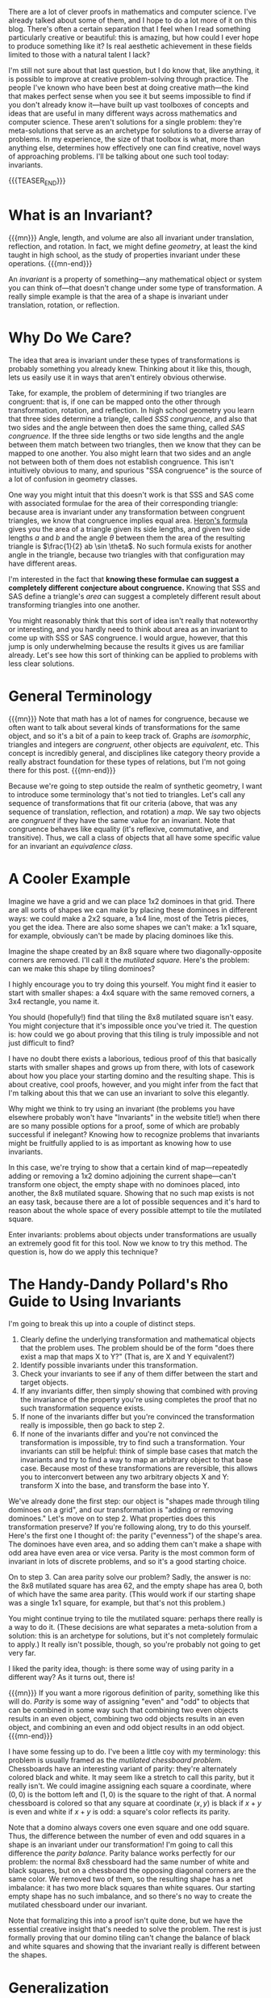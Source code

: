 #+BEGIN_COMMENT
.. title: Problem-Solving Techniques: Invariants
.. slug: problem-solving-techniques-invariants
.. date: 2020-01-07 12:26:06 UTC-05:00
.. tags: math, cs
.. category: problem-solving-techniques
.. link: 
.. description: Using invariants for clever solutions to problems
.. type: text
.. has_math: true
#+END_COMMENT
There are a lot of clever proofs in mathematics and computer science. I've already talked about some
of them, and I hope to do a lot more of it on this blog. There's often a certain separation that I
feel when I read something particularly creative or beautiful: this is amazing, but how could I ever
hope to produce something like it? Is real aesthetic achievement in these fields limited to those
with a natural talent I lack? 

I'm still not sure about that last question, but I do know that, like anything, it is possible to
improve at creative problem-solving through practice. The people I've known who have been best at
doing creative math—the kind that makes perfect sense when you see it but seems impossible to find
if you don't already know it—have built up vast toolboxes of concepts and ideas that are useful in
many different ways across mathematics and computer science. These aren't solutions for a single
problem: they're meta-solutions that serve as an archetype for solutions to a diverse array of
problems. In my experience, the size of that toolbox is what, more than anything else, determines
how effectively one can find creative, novel ways of approaching problems. I'll be talking about one
such tool today: invariants.

{{{TEASER_END}}}

* What is an Invariant?

{{{mn}}}
Angle, length, and volume are also all invariant under translation, reflection, and rotation. In
fact, we might define /geometry/, at least the kind taught in high school, as the study of properties
invariant under these operations.
{{{mn-end}}}

An /invariant/ is a property of something—any mathematical object or system you can think of—that
doesn't change under some type of transformation. A really simple example is that the area of a
shape is invariant under translation, rotation, or reflection. 

* Why Do We Care?
The idea that area is invariant under these types of transformations is probably something you
already knew. Thinking about it like this, though, lets us easily use it in ways that aren't
entirely obvious otherwise.

Take, for example, the problem of determining if two triangles are congruent: that is, if one can be
mapped onto the other through transformation, rotation, and reflection. In high school geometry you
learn that three sides determine a triangle, called /SSS congruence/, and also that two sides and the
angle between then does the same thing, called /SAS congruence/. If the three side lengths or two side
lengths and the angle between them match between two triangles, then we know that they can be mapped
to one another. You also might learn that two sides and an angle not between both of them does not
establish congruence. This isn't intuitively obvious to many, and spurious "SSA congruence" is the
source of a lot of confusion in geometry classes.

One way you might intuit that this doesn't work is that SSS and SAS come with associated formulae
for the area of their corresponding triangle: because area is invariant under any transformation
between congruent triangles, we know that congruence implies equal area. [[https://en.wikipedia.org/wiki/Heron%2527s_formula][Heron's formula]] gives you
the area of a triangle given its side lengths, and given two side lengths $a$ and $b$ and the angle
$\theta$ between them the area of the resulting triangle is $\frac{1}{2} ab \sin \theta$. No such formula
exists for another angle in the triangle, because two triangles with that configuration may have
different areas. 

I'm interested in the fact that *knowing these formulae can suggest a completely different*
*conjecture about congruence.* Knowing that SSS and SAS define a triangle's /area/ can suggest a
completely different result about transforming triangles into one another.

You might reasonably think that this sort of idea isn't really that noteworthy or interesting, and
you hardly need to think about area as an invariant to come up with SSS or SAS congruence. I would
argue, however, that this jump is only underwhelming because the results it gives us are familiar
already. Let's see how this sort of thinking can be applied to problems with less clear solutions.

* General Terminology

{{{mn}}} 
Note that math has a lot of names for congruence, because we often want to talk about
several kinds of transformations for the same object, and so it's a bit of a pain to keep track
of. Graphs are /isomorphic/, triangles and integers are /congruent/, other objects are /equivalent/,
etc. This concept is incredibly general, and disciplines like category theory provide a really
abstract foundation for these types of relations, but I'm not going there for this post.
{{{mn-end}}}

Because we're going to step outside the realm of synthetic geometry, I want to introduce some
terminology that's not tied to triangles. Let's call any sequence of transformations that fit our
criteria (above, that was any sequence of translation, reflection, and rotation) a /map/. We say two
objects are /congruent/ if they have the same value for an invariant. Note that congruence behaves
like equality (it's reflexive, commutative, and transitive). Thus, we call a class of objects that
all have some specific value for an invariant an /equivalence class/. 

* A Cooler Example
Imagine we have a grid and we can place 1x2 dominoes in that grid. There are all sorts of shapes we
can make by placing these dominoes in different ways: we could make a 2x2 square, a 1x4 line, most
of the Tetris pieces, you get the idea. There are also some shapes we can't make: a 1x1 square, for
example, obviously can't be made by placing dominoes like this.

Imagine the shape created by an 8x8 square where two diagonally-opposite corners are removed. I'll
call it the /mutilated square./ Here's the problem: can we make this shape by tiling dominoes?

I highly encourage you to try doing this yourself. You might find it easier to start with smaller
shapes: a 4x4 square with the same removed corners, a 3x4 rectangle, you name it. 

You should (hopefully!) find that tiling the 8x8 mutilated square isn't easy. You might conjecture
that it's impossible once you've tried it. The question is: how could we go about proving that this
tiling is truly impossible and not just difficult to find?

I have no doubt there exists a laborious, tedious proof of this that basically starts with smaller
shapes and grows up from there, with lots of casework about how you place your starting domino and
the resulting shape. This is about creative, cool proofs, however, and you might infer from the
fact that I'm talking about this that we can use an invariant to solve this elegantly.

Why might we think to try using an invariant (the problems you have elsewhere probably won't have
"Invariants" in the website title!) when there are so many possible options for a proof, some of
which are probably successful if inelegant? Knowing how to recognize problems that invariants might
be fruitfully applied to is as important as knowing how to use invariants.

In this case, we're trying to show that a certain kind of map—repeatedly adding or removing a 1x2
domino adjoining the current shape—can't transform one object, the empty shape with no dominoes
placed, into another, the 8x8 mutilated square. Showing that no such map exists is not an easy task,
because there are a lot of possible sequences and it's hard to reason about the whole space of every
possible attempt to tile the mutilated square.

Enter invariants: problems about objects under transformations are usually an extremely good fit for
this tool. Now we know to try this method. The question is, how do we apply this technique?

* The Handy-Dandy Pollard's Rho Guide to Using Invariants
I'm going to break this up into a couple of distinct steps.

1. Clearly define the underlying transformation and mathematical objects that the problem uses. The
   problem should be of the form "does there exist a map that maps X to Y?" (That is, are X and Y
   equivalent?)
2. Identify possible invariants under this transformation.
3. Check your invariants to see if any of them differ between the start and target objects.
4. If any invariants differ, then simply showing that combined with proving the invariance of the
   property you're using completes the proof that no such transformation sequence exists.
5. If none of the invariants differ but you're convinced the transformation really is impossible,
   then go back to step 2.
6. If none of the invariants differ and you're not convinced the transformation is impossible, try
   to find such a transformation. Your invariants can still be helpful: think of simple base cases
   that match the invariants and try to find a way to map an arbitrary object to that base
   case. Because most of these transformations are reversible, this allows you to interconvert
   between any two arbitrary objects X and Y: transform X into the base, and transform the base into
   Y.

We've already done the first step: our object is "shapes made through tiling dominoes on a grid",
and our transformation is "adding or removing dominoes." Let's move on to step 2. What properties
does this transformation preserve? If you're following along, try to do this yourself. Here's the
first one I thought of: the parity ("evenness") of the shape's area. The dominoes have even area,
and so adding them can't make a shape with odd area have even area or vice versa. Parity is the most
common form of invariant in lots of discrete problems, and so it's a good starting choice.

On to step 3. Can area parity solve our problem? Sadly, the answer is no: the 8x8 mutilated square
has area 62, and the empty shape has area 0, both of which have the same area parity. (This would
work if our starting shape was a single 1x1 square, for example, but that's not this problem.)

You might continue trying to tile the mutilated square: perhaps there really is a way to do
it. (These decisions are what separates a meta-solution from a solution: this is an archetype for
solutions, but it's not completely formulaic to apply.) It really isn't possible, though, so you're
probably not going to get very far.

I liked the parity idea, though: is there some way of using parity in a different way? As it turns
out, there is!

{{{mn}}}
If you want a more rigorous definition of parity, something like this will do. /Parity/ is some way of
assigning "even" and "odd" to objects that can be combined in some way such that combining two even
objects results in an even object, combining two odd objects results in an even object, and
combining an even and odd object results in an odd object.
{{{mn-end}}}

I have some fessing up to do. I've been a little coy with my terminology: this problem is usually
framed as the /mutilated/ /chessboard problem./ Chessboards have an interesting variant of parity:
they're alternately colored black and white. It may seem like a stretch to call this parity, but it
really isn't. We could imagine assigning each square a coordinate, where $(0, 0)$ is the bottom left
and $(1, 0)$ is the square to the right of that. A normal chessboard is colored so that any square
at coordinate $(x, y)$ is black if $x + y$ is even and white if $x + y$ is odd: a square's color
reflects its parity.

Note that a domino always covers one even square and one odd square. Thus, the difference between
the number of even and odd squares in a shape is an invariant under our transformation! I'm going to
call this difference the /parity balance./ Parity balance works perfectly for our problem: the normal
8x8 chessboard had the same number of white and black squares, but on a chessboard the opposing
diagonal corners are the same color. We removed two of them, so the resulting shape has a net
imbalance: it has two more black squares than white squares. Our starting empty shape has no such
imbalance, and so there's no way to create the mutilated chessboard under our invariant.

Note that formalizing this into a proof isn't quite done, but we have the essential creative insight
that's needed to solve the problem. The rest is just formally proving that our domino tiling can't
change the balance of black and white squares and showing that the invariant really is different
between the shapes.

* Generalization
Using invariance is especially fruitful because it suggests a number of other very interesting
questions. Specifically, we know that our two invariants are /necessary/ for a map to exist between
two shapes X and Y. In math, once you've shown that something is necessary, it's often fruitful to
then ask if it's /sufficient/: that any object X can be mapped to any object Y in its equivalence
class. 

Sadly, the answer to this question is no: a counterexample is that a T-shape like the one in Tetris
satisfies both of our invariants but can't be tiled with dominoes.

You might reasonably ask if there is some invariant that is both necessary and sufficient for this
transformation. This is an excellent question! The answer is yes, but it's substantially more
complicated than what I could reasonably introduce here.[[https://www.jstor.org/stable/2324578][ This paper]] (cited in the margin)
establishes such an invariant and shows an approach that can work for other types of tiling. 

{{{mn}}}
Thurston, W. (1990). Conway's Tiling Groups. The American Mathematical Monthly, 97(8), 757-773. doi:10.2307/2324578
{{{mn-end}}}

* Gallery
Now that we've developed one example in full, I want to quickly run through a bunch of other
problems where invariants are useful as a way to aid the reader in recognizing possible invariants
in other problems. I'm not going to go in-depth on any of them, but I'll provide links for the
interested reader to learn more.

** The 15 puzzle
There's a famous sliding block [[https://en.wikipedia.org/wiki/15_puzzle][puzzle]] that starts with a 4x4 grid tiled with numbers, with the last
16 tile missing. The task is to switch the 14 and 15 tiles. There's a parity invariant, a bit too
complicated to get into here, that shows that this puzzle is impossible in its standard form: this
didn't stop Sam Loyd, famed puzzle author, from offering $1,000 for doing just that!
** Rubik's Cube
There's another parity invariant here that applies to the standard Rubik's cube: it's impossible to
switch two adjacent edge pieces without doing anything else. (If you have any friends who solve
Rubik's cubes, this is good for a laugh: dissassemble two edges and switch them, then shuffle the
whole thing and see how long it takes them to figure it out.) As it happens, this parity combined
with the orientation of the corners is sufficient for two cubes to be congruent: there are 12 such
equivalence classes, and so a cube randomly disassembled and put back together has only a 1 in 12
chance of being soluble.
** Polygon Dissection
Given two polygons, can you cut one into pieces and reassemble them to get the other? The invariant
that is most useful here is area. Satisfyingly, unlike our dominoes, this time area is both
necessary and sufficient for two shapes to be "scissors-congruent" (to distinguish it from normal
congruence of shapes), a fact proved by the [[https://en.wikipedia.org/wiki/Wallace%25E2%2580%2593Bolyai%25E2%2580%2593Gerwien_theorem][Wallace-Bolyai-Gerwien theorem]]. 
** Polyhedra Dissection
Extending the Wallace-Bolyai-Gerwien theorem to polyhedra was a famous problem, included on David
Hilbert's seminal list of problems presented in 1900 as important directions for future
mathematics. Can any two polyhedra with equal volume be transformed into each other by cutting and
rearranging pieces? This problem, the third on Hilbert's list, was solved by Max Dehn that very same
year: no, it isn't always possible. There's a second invariant, called the /Dehn invariant/, that
involves the angles of different edges. Volume and the Dehn invariant together are sufficient to
show that two polyhedra can be dissected into each other.
** Physical Systems
All sorts of invariants occur in physics problems, depending on the exact transformations being
used: momentum, energy, the speed of light, etc. These are usually called /conservation laws/. Taking
your standard high-school mechanics and reformulating it in terms of invariants can produce some
very important theory, like [[https://en.wikipedia.org/wiki/Lagrangian_mechanics][Lagrangian mechanics]]. There's a very beautiful and deep result that
connects invariants to symmetries called [[https://en.wikipedia.org/wiki/Noether%2527s_theorem][Noether's theorem]].
** Topology
I earlier mentioned that you can think of geometry as the study of invariants under translation,
rotation, and reflection. What if we generalized this list to include any type of continuous
deformation, like stretching or twisting? This question results in a new discipline:
topology. Things like area and angle are no longer preserved, but the weaker invariants that still
hold are incredibly useful. 

For example, the number of holes in an object (playing /very/ fast and loose) is invariant under these
deformations: you can turn a sphere into a cube because they're both completely solid, but you can't
transform either into a torus (a donut shape) without tearing them because the torus has a /genus/
(the formal term for this number of holes) of 1 whereas the sphere and cube have genus 0.
** Theorema Egregium
The [[https://en.wikipedia.org/wiki/Gaussian_curvature?oldformat=true][theorema egregium]] ("remarkable theorem"), proved by Gauss, loosely states that the curvature of
a 2D surface doesn't change depending on how you bend it in 3D space. For example, you can't bend an
orange peel until it's perfectly flat without breaking it somewhere because the sphere has curvature.

This is one of my favorite results from this field because it's so accessible and intuitive in its
practical applications. Imagine a piece of pizza. It's easy to bend if you lay it flat, because
there are two degrees of freedom: the tip can curve down and the slice can remain flat (under the
definition of curvature that we're using) because one of the axes (the one parallel to the crust) is
still flat. If we restrict this by curving the slice along the axis parallel to the crust, it
reduces the ability of the shape to curve in the other direction because it still has to be
flat. Or, put another way, folding pizza makes it more stable!

* Wrapping Up
I have two hopes at this point: that you, the reader, are now a little better at solving math
problems creatively, and that you've seen how powerful invariants are in mathematics and for
understanding the world. There's really no limit to how deep the rabbit hole goes.

The interested reader might be thinking about how you might reason about invariants and
transformations more generally than I have. That abstraction results in group theory, a fascinating
branch of math that I think more than repays some study for anyone interested in math, physics, or
computer science. The [[https://en.wikipedia.org/wiki/Group_(mathematics)?oldformat=true][Wikipedia article on what a group is]] might be a good place to start if the
stuff I've talked about is new to you and you'd like to learn more.

Thanks for reading! Stay tuned for more.
